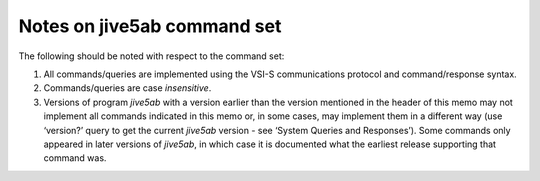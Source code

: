 Notes on jive5ab command set
============================

The following should be noted with respect to the command set:

1. All commands/queries are implemented using the VSI-S communications
   protocol and command/response syntax.
2. Commands/queries are case *insensitive*.
3. Versions of program *jive5ab* with a version earlier than the version
   mentioned in the header of this memo may not implement all commands
   indicated in this memo or, in some cases, may implement them in a
   different way (use ‘version?’ query to get the current *jive5ab*
   version - see ‘System Queries and Responses’). Some commands only
   appeared in later versions of *jive5ab*, in which case it is
   documented what the earliest release supporting that command was.

